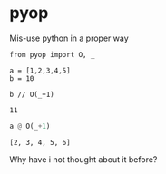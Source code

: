 * pyop

Mis-use python in a proper way

#+BEGIN_SRC python :session 
from pyop import O, _

a = [1,2,3,4,5]
b = 10
#+END_SRC

#+BEGIN_SRC python :session 
b // O(_+1)
#+END_SRC

#+BEGIN_EXAMPLE:
# Out[3]:
: 11
#+END_EXAMPLE

#+BEGIN_SRC python :session
a @ O(_+1)
#+END_SRC

#+BEGIN_EXAMPLE:
# Out[4]:
: [2, 3, 4, 5, 6]
#+END_EXAMPLE

Why have i not thought about it before?
